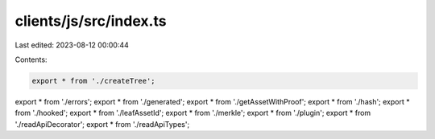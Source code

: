 clients/js/src/index.ts
=======================

Last edited: 2023-08-12 00:00:44

Contents:

.. code-block:: ts

    export * from './createTree';
export * from './errors';
export * from './generated';
export * from './getAssetWithProof';
export * from './hash';
export * from './hooked';
export * from './leafAssetId';
export * from './merkle';
export * from './plugin';
export * from './readApiDecorator';
export * from './readApiTypes';


